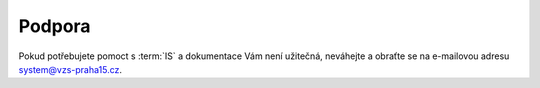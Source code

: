 ##########################
Podpora
##########################

Pokud potřebujete pomoct s :term:`IS` a dokumentace Vám není užitečná, neváhejte a obraťte se na e-mailovou adresu system@vzs-praha15.cz.